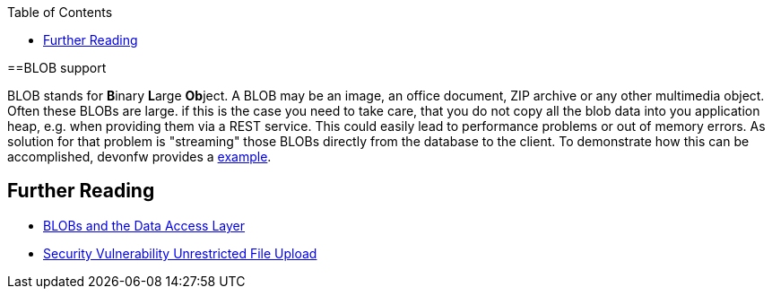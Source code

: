 :toc: macro
toc::[]
==BLOB support

BLOB stands for **B**inary **L**arge **Ob**ject. A BLOB may be an image, an office document, ZIP archive or any other multimedia object.
Often these BLOBs are large. if this is the case you need to take care, that you do not copy all the blob data into you application heap, e.g. when providing them via a REST service.
This could easily lead to performance problems or out of memory errors.
As solution for that problem is "streaming" those BLOBs directly from the database to the client. To demonstrate how this can be accomplished, devonfw provides a link:https://github.com/devonfw-sample/devon4j-blob-streaming[example].

== Further Reading
- link:guide-jpa.asciidoc#blob[BLOBs and the Data Access Layer]
- https://www.owasp.org/index.php/Unrestricted_File_Upload[Security Vulnerability Unrestricted File Upload]
